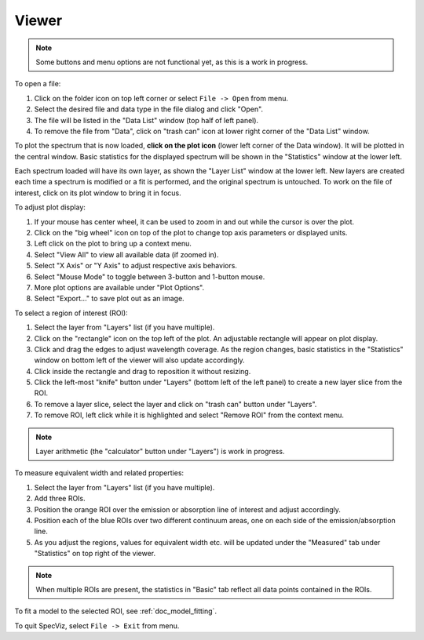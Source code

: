 .. _doc_viewer:

Viewer
======

.. image:: _static/viewer.png
  :width: 800px
  :alt: Viewer

.. note::

    Some buttons and menu options are not functional yet, as this is a work in
    progress.

To open a file:

#. Click on the folder icon on top left corner or select ``File -> Open`` from menu.
#. Select the desired file and data type in the file dialog and click
   "Open".
#. The file will be listed in the "Data List" window (top half of left panel).
#. To remove the file from "Data", click on "trash can" icon at lower right
   corner of the "Data List" window.

To plot the spectrum that is now loaded, **click on the plot icon**
(lower left corner of the Data window). It will be plotted in the central
window. Basic statistics for the displayed spectrum will be shown in the
"Statistics" window at the lower left.

Each spectrum loaded will have its own layer, as shown the "Layer List" window
at the lower left. New layers are created each time a spectrum is
modified or a fit is performed, and the original spectrum is untouched. To
work on the file of interest, click on its plot window to bring it in focus.

To adjust plot display:

#. If your mouse has center wheel, it can be used to zoom in and out
   while the cursor is over the plot.
#. Click on the "big wheel" icon on top of the plot to change top axis parameters
   or displayed units.
#. Left click on the plot to bring up a context menu.
#. Select "View All" to view all available data (if zoomed in).
#. Select "X Axis" or "Y Axis" to adjust respective axis behaviors.
#. Select "Mouse Mode" to toggle between 3-button and 1-button mouse.
#. More plot options are available under "Plot Options".
#. Select "Export..." to save plot out as an image.

To select a region of interest (ROI):

#. Select the layer from "Layers" list (if you have multiple).
#. Click on the "rectangle" icon on the top left of the plot. An adjustable
   rectangle will appear on plot display.
#. Click and drag the edges to adjust wavelength coverage. As the region
   changes, basic statistics in the "Statistics" window on bottom left of the viewer
   will also update accordingly.
#. Click inside the rectangle and drag to reposition it without resizing.
#. Click the left-most "knife" button under "Layers" (bottom left of the left
   panel) to create a new layer slice from the ROI.
#. To remove a layer slice, select the layer and click on "trash can" button
   under "Layers".
#. To remove ROI, left click while it is highlighted and select "Remove ROI"
   from the context menu.

.. note::

    Layer arithmetic (the "calculator" button under "Layers") is work in
    progress.

To measure equivalent width and related properties:

#. Select the layer from "Layers" list (if you have multiple).
#. Add three ROIs.
#. Position the orange ROI over the emission or absorption line of interest
   and adjust accordingly.
#. Position each of the blue ROIs over two different continuum areas, one
   on each side of the emission/absorption line.
#. As you adjust the regions, values for equivalent width etc. will be updated
   under the "Measured" tab under "Statistics" on top right of the viewer.

.. note::

  When multiple ROIs are present, the statistics in "Basic" tab reflect all data points contained in the ROIs.

To fit a model to the selected ROI, see :ref:`doc_model_fitting`.

To quit SpecViz, select ``File -> Exit`` from menu.
